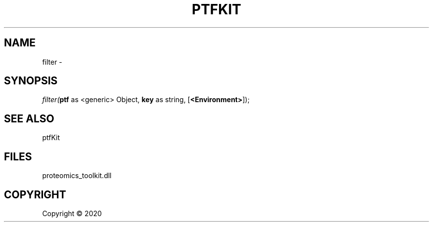 .\" man page create by R# package system.
.TH PTFKIT 1 2000-01-01 "filter" "filter"
.SH NAME
filter \- 
.SH SYNOPSIS
\fIfilter(\fBptf\fR as <generic> Object, 
\fBkey\fR as string, 
[\fB<Environment>\fR]);\fR
.SH SEE ALSO
ptfKit
.SH FILES
.PP
proteomics_toolkit.dll
.PP
.SH COPYRIGHT
Copyright ©  2020
